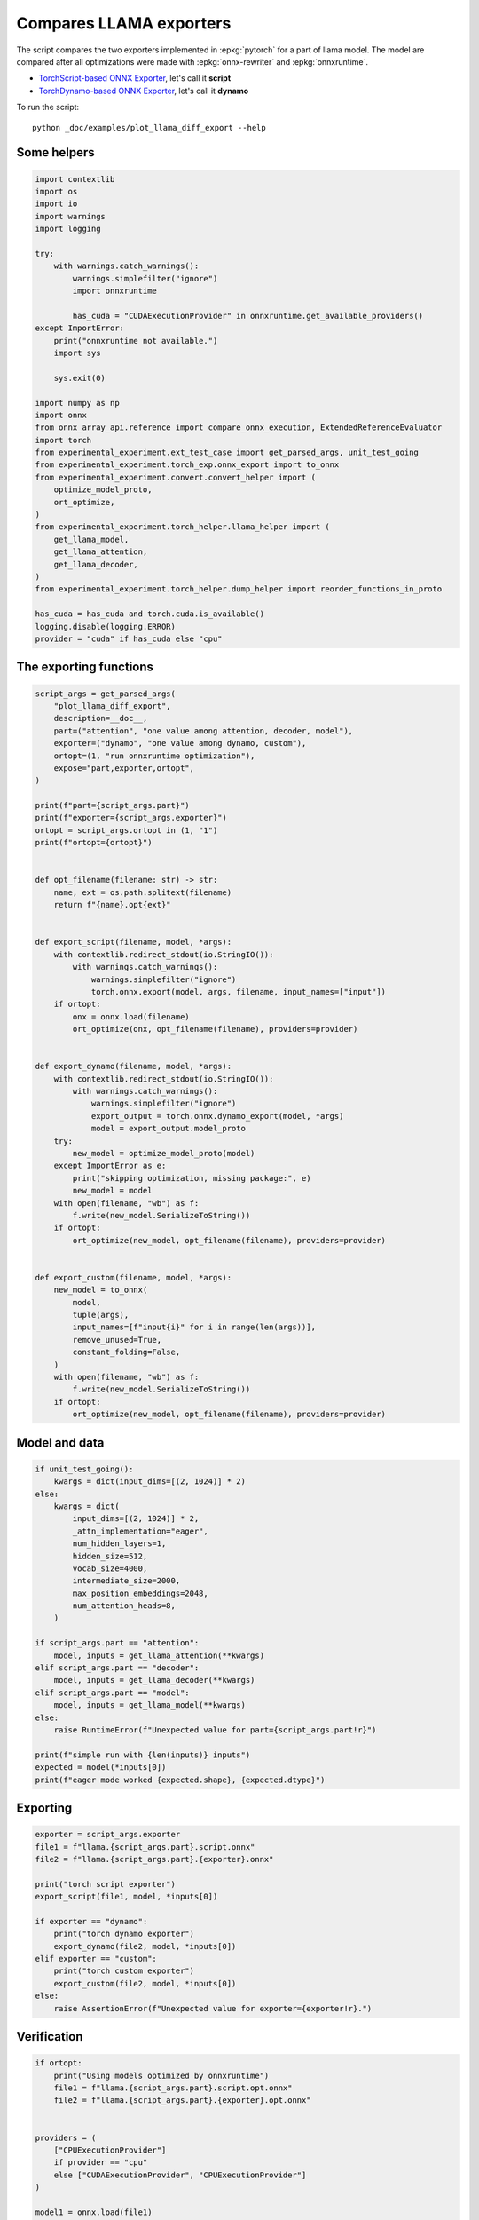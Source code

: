 
.. DO NOT EDIT.
.. THIS FILE WAS AUTOMATICALLY GENERATED BY SPHINX-GALLERY.
.. TO MAKE CHANGES, EDIT THE SOURCE PYTHON FILE:
.. "auto_examples/plot_llama_diff_export.py"
.. LINE NUMBERS ARE GIVEN BELOW.

.. only:: html

    .. note::
        :class: sphx-glr-download-link-note

        :ref:`Go to the end <sphx_glr_download_auto_examples_plot_llama_diff_export.py>`
        to download the full example code

.. rst-class:: sphx-glr-example-title

.. _sphx_glr_auto_examples_plot_llama_diff_export.py:


.. _l-plot-llama-diff-export:

Compares LLAMA exporters
========================

The script compares the two exporters implemented in :epkg:`pytorch`
for a part of llama model. The model are compared after all optimizations
were made with :epkg:`onnx-rewriter` and :epkg:`onnxruntime`.

* `TorchScript-based ONNX Exporter
  <https://pytorch.org/docs/stable/onnx.html#torchscript-based-onnx-exporter>`_,
  let's call it **script**
* `TorchDynamo-based ONNX Exporter
  <https://pytorch.org/docs/stable/onnx.html#torchdynamo-based-onnx-exporter>`_,
  let's call it **dynamo**

To run the script:

::

    python _doc/examples/plot_llama_diff_export --help

Some helpers
++++++++++++

.. GENERATED FROM PYTHON SOURCE LINES 27-68

.. code-block:: Python


    import contextlib
    import os
    import io
    import warnings
    import logging

    try:
        with warnings.catch_warnings():
            warnings.simplefilter("ignore")
            import onnxruntime

            has_cuda = "CUDAExecutionProvider" in onnxruntime.get_available_providers()
    except ImportError:
        print("onnxruntime not available.")
        import sys

        sys.exit(0)

    import numpy as np
    import onnx
    from onnx_array_api.reference import compare_onnx_execution, ExtendedReferenceEvaluator
    import torch
    from experimental_experiment.ext_test_case import get_parsed_args, unit_test_going
    from experimental_experiment.torch_exp.onnx_export import to_onnx
    from experimental_experiment.convert.convert_helper import (
        optimize_model_proto,
        ort_optimize,
    )
    from experimental_experiment.torch_helper.llama_helper import (
        get_llama_model,
        get_llama_attention,
        get_llama_decoder,
    )
    from experimental_experiment.torch_helper.dump_helper import reorder_functions_in_proto

    has_cuda = has_cuda and torch.cuda.is_available()
    logging.disable(logging.ERROR)
    provider = "cuda" if has_cuda else "cpu"






.. rst-class:: sphx-glr-script-out

 .. code-block:: none

    [2024-02-11 17:23:39,029] [INFO] [real_accelerator.py:158:get_accelerator] Setting ds_accelerator to cuda (auto detect)




.. GENERATED FROM PYTHON SOURCE LINES 69-71

The exporting functions
+++++++++++++++++++++++

.. GENERATED FROM PYTHON SOURCE LINES 71-134

.. code-block:: Python



    script_args = get_parsed_args(
        "plot_llama_diff_export",
        description=__doc__,
        part=("attention", "one value among attention, decoder, model"),
        exporter=("dynamo", "one value among dynamo, custom"),
        ortopt=(1, "run onnxruntime optimization"),
        expose="part,exporter,ortopt",
    )

    print(f"part={script_args.part}")
    print(f"exporter={script_args.exporter}")
    ortopt = script_args.ortopt in (1, "1")
    print(f"ortopt={ortopt}")


    def opt_filename(filename: str) -> str:
        name, ext = os.path.splitext(filename)
        return f"{name}.opt{ext}"


    def export_script(filename, model, *args):
        with contextlib.redirect_stdout(io.StringIO()):
            with warnings.catch_warnings():
                warnings.simplefilter("ignore")
                torch.onnx.export(model, args, filename, input_names=["input"])
        if ortopt:
            onx = onnx.load(filename)
            ort_optimize(onx, opt_filename(filename), providers=provider)


    def export_dynamo(filename, model, *args):
        with contextlib.redirect_stdout(io.StringIO()):
            with warnings.catch_warnings():
                warnings.simplefilter("ignore")
                export_output = torch.onnx.dynamo_export(model, *args)
                model = export_output.model_proto
        try:
            new_model = optimize_model_proto(model)
        except ImportError as e:
            print("skipping optimization, missing package:", e)
            new_model = model
        with open(filename, "wb") as f:
            f.write(new_model.SerializeToString())
        if ortopt:
            ort_optimize(new_model, opt_filename(filename), providers=provider)


    def export_custom(filename, model, *args):
        new_model = to_onnx(
            model,
            tuple(args),
            input_names=[f"input{i}" for i in range(len(args))],
            remove_unused=True,
            constant_folding=False,
        )
        with open(filename, "wb") as f:
            f.write(new_model.SerializeToString())
        if ortopt:
            ort_optimize(new_model, opt_filename(filename), providers=provider)






.. rst-class:: sphx-glr-script-out

 .. code-block:: none

    part=attention
    exporter=dynamo
    ortopt=True




.. GENERATED FROM PYTHON SOURCE LINES 135-137

Model and data
++++++++++++++

.. GENERATED FROM PYTHON SOURCE LINES 137-166

.. code-block:: Python


    if unit_test_going():
        kwargs = dict(input_dims=[(2, 1024)] * 2)
    else:
        kwargs = dict(
            input_dims=[(2, 1024)] * 2,
            _attn_implementation="eager",
            num_hidden_layers=1,
            hidden_size=512,
            vocab_size=4000,
            intermediate_size=2000,
            max_position_embeddings=2048,
            num_attention_heads=8,
        )

    if script_args.part == "attention":
        model, inputs = get_llama_attention(**kwargs)
    elif script_args.part == "decoder":
        model, inputs = get_llama_decoder(**kwargs)
    elif script_args.part == "model":
        model, inputs = get_llama_model(**kwargs)
    else:
        raise RuntimeError(f"Unexpected value for part={script_args.part!r}")

    print(f"simple run with {len(inputs)} inputs")
    expected = model(*inputs[0])
    print(f"eager mode worked {expected.shape}, {expected.dtype}")






.. rst-class:: sphx-glr-script-out

 .. code-block:: none

    simple run with 2 inputs
    eager mode worked torch.Size([2, 1024, 512]), torch.float32




.. GENERATED FROM PYTHON SOURCE LINES 167-169

Exporting
+++++++++

.. GENERATED FROM PYTHON SOURCE LINES 169-186

.. code-block:: Python


    exporter = script_args.exporter
    file1 = f"llama.{script_args.part}.script.onnx"
    file2 = f"llama.{script_args.part}.{exporter}.onnx"

    print("torch script exporter")
    export_script(file1, model, *inputs[0])

    if exporter == "dynamo":
        print("torch dynamo exporter")
        export_dynamo(file2, model, *inputs[0])
    elif exporter == "custom":
        print("torch custom exporter")
        export_custom(file2, model, *inputs[0])
    else:
        raise AssertionError(f"Unexpected value for exporter={exporter!r}.")





.. rst-class:: sphx-glr-script-out

 .. code-block:: none

    torch script exporter
    torch dynamo exporter




.. GENERATED FROM PYTHON SOURCE LINES 187-189

Verification
++++++++++++

.. GENERATED FROM PYTHON SOURCE LINES 189-223

.. code-block:: Python


    if ortopt:
        print("Using models optimized by onnxruntime")
        file1 = f"llama.{script_args.part}.script.opt.onnx"
        file2 = f"llama.{script_args.part}.{exporter}.opt.onnx"


    providers = (
        ["CPUExecutionProvider"]
        if provider == "cpu"
        else ["CUDAExecutionProvider", "CPUExecutionProvider"]
    )

    model1 = onnx.load(file1)
    model2 = onnx.load(file2)

    feeds1, feeds2 = {}, {}
    for i in range(len(inputs[0])):
        x = inputs[0][i].detach().numpy()
        feeds1[model1.graph.input[i].name] = x
        feeds2[model2.graph.input[i].name] = x

    if ortopt:
        sess1 = onnxruntime.InferenceSession(file1, providers=providers)
        sess2 = onnxruntime.InferenceSession(file2, providers=providers)

        got1 = sess1.run(None, feeds1)
        got2 = sess2.run(None, feeds2)

        diff1 = np.abs(expected.detach().numpy() - got1[0]).max()
        diff2 = np.abs(expected.detach().numpy() - got2[0]).max()

        print(f"Error with the eager model and onnxruntime: {diff1}, {diff2}")





.. rst-class:: sphx-glr-script-out

 .. code-block:: none

    Using models optimized by onnxruntime
    Error with the eager model and onnxruntime: 6.705522537231445e-08, 6.705522537231445e-08




.. GENERATED FROM PYTHON SOURCE LINES 224-226

Verification with the reference evaluator
+++++++++++++++++++++++++++++++++++++++++

.. GENERATED FROM PYTHON SOURCE LINES 226-245

.. code-block:: Python


    reorder_functions_in_proto(file1)
    reorder_functions_in_proto(file2)

    sess1 = ExtendedReferenceEvaluator(file1)
    try:
        sess2 = ExtendedReferenceEvaluator(file2)
    except NotImplementedError as e:
        print(e)
        sess2 = None

    got1 = sess1.run(None, feeds1)
    got2 = got1 if sess2 is None else sess2.run(None, feeds2)

    diff1 = np.abs(expected.detach().numpy() - got1[0]).max()
    diff2 = np.abs(expected.detach().numpy() - got2[0]).max()

    print(f"Error with the eager model and the reference evaluator: {diff1}, {diff2}")





.. rst-class:: sphx-glr-script-out

 .. code-block:: none

    Error with the eager model and the reference evaluator: 4.6566128730773926e-08, 5.21540641784668e-08




.. GENERATED FROM PYTHON SOURCE LINES 246-248

Comparison and execution
++++++++++++++++++++++++

.. GENERATED FROM PYTHON SOURCE LINES 248-266

.. code-block:: Python



    def clean_name(name):
        return name.replace(
            "_inlfunc_transformers_models_llama_modeling_llama_LlamaAttention", ""
        ).replace("_inlfunc_torch_nn_modules_linear_Linear", "")


    if sess2 is not None:
        np_inputs = [i.detach().numpy() for i in inputs[0]]
        res1, res2, align, dc = compare_onnx_execution(
            model1, model2, inputs=np_inputs, verbose=1, raise_exc=False
        )
        for r in res2:
            r.name = clean_name(r.name)
        text = dc.to_str(res1, res2, align, column_size=90)
        print(text)





.. rst-class:: sphx-glr-script-out

 .. code-block:: none

    [compare_onnx_execution] generate inputs
    [compare_onnx_execution] got 3 inputs
    [compare_onnx_execution] execute first model
    /home/xadupre/github/onnx-array-api/onnx_array_api/reference/evaluator_yield.py:98: RuntimeWarning: invalid value encountered in cast
      value4i = value4.astype(np.int64) % modulo
    [compare_onnx_execution] got 62 results
    [compare_onnx_execution] execute second model
    [compare_onnx_execution] got 80 results
    [compare_onnx_execution] compute edit distance
    [compare_onnx_execution] got 83 pairs
    [compare_onnx_execution] done
    001 ~ | INITIA float32  512x512         BDED            onnx::MatMul_168                           | INITIA float32                  BAAA            ortshared_1_0_1_1_token_155               
    002 + |                                                                                            | INITIA float32  512x512         ZVZA            _attention_o_proj_1_t_4                    
    003 + |                                                                                            | INITIA int64    2               USAA            ortshared_7_1_2_1_token_152                
    004 = | INITIA float32  512x512         AEEN            onnx::MatMul_169                           | INITIA float32  512x512         AEEN            _attention_k_proj_1_t_1                   
    005 + |                                                                                            | INITIA int64    3               CKSA            ortshared_7_1_3_1_token_151                
    006 ~ | INITIA float32  512x512         PZAQ            onnx::MatMul_170                           | INITIA float32  512x512         BDED            _attention_q_proj_1_t                     
    007 + |                                                                                            | INITIA int64    4               CKIM            ortshared_7_1_4_0_token_146                
    008 ~ | INITIA float32  512x512         ZVZA            onnx::MatMul_219                           | INITIA float32  512x512         PZAQ            _attention_v_proj_1_t_2                   
    009 ~ | INITIA int64    1               DAAA            ortshared_7_1_1_3_token_111                | INITIA int64    1               AAAA            ortshared_7_1_1_4_token_158               
    010 ~ | INITIA int64    1               KAAA            ortshared_7_1_1_1_token_107                | INITIA int64    3               QKMA            ortshared_7_1_3_3_token_156               
    011 ~ | INITIA int64    4               CKIM            ortshared_7_1_4_0_token_114                | INITIA int64    4               CIKM            ortshared_7_1_4_1_token_148               
    012 ~ | INITIA float32  32x1            DAAA            /attention/rotary_emb/Expand_output_0      | INITIA int64    1               BAAA            ortshared_7_1_1_3_token_157               
    013 ~ | INITIA int64    1               AAAA            ortshared_7_1_1_0_token_106                | INITIA int64    1               GAAA            ortshared_7_1_1_1_token_150               
    014 ~ | INITIA int64    1               CAAA            ortshared_7_1_1_2_token_110                | INITIA int64    1               SAAA            ortshared_7_1_1_0_token_145               
    015 ~ | INITIA int64    1               GAAA            ortshared_7_1_1_6_token_115                | INITIA int64    2               ABAA            ortshared_7_1_2_0_token_147               
    016 ~ | INITIA int64    2               ABAA            ortshared_7_1_2_0_token_109                | INITIA int64    4               CIKK            ortshared_7_1_4_2_token_159               
    017 + |                                                                                            | INITIA float32  32x1            DAAA            _inlfunc_transformers_models_llama_modelin 
    018 ~ | INITIA int64    1               SAAA            ortshared_7_1_1_5_token_113                | INITIA int64    3               QKKA            ortshared_7_1_3_2_token_153               
    019 ~ | INITIA int64    1               BAAA            ortshared_7_1_1_4_token_112                | INITIA int64    3               QMKA            ortshared_7_1_3_0_token_149               
    020 + |                                                                                            | INITIA float32                  IAAA            ortshared_1_0_1_0_token_144                
    021 ~ | INITIA int64    3               CKSA            ortshared_7_1_3_0_token_105                | INITIA int64    1               DAAA            ortshared_7_1_1_2_token_154               
    022 = | INPUT  float32  2x1024x512      KOWI            input                                      | INPUT  float32  2x1024x512      KOWI            l_hidden_states_                          
    023 = | INPUT  float32  2x1x1024x1024   AAAA            onnx::Slice_1                              | INPUT  float32  2x1x1024x1024   AAAA            l_attention_mask_                         
    024 = | INPUT  int64    1x1024          KAQG            onnx::Cast_2                               | INPUT  int64    1x1024          KAQG            position_ids                              
    025 + |                                                                                            | RESULT float32  2048x512        KOWI Reshape    _attention_v_proj_1_view_4                 
    026 + |                                                                                            | RESULT float32  2048x512        HOGF MatMul     _attention_v_proj_1_mm_2                   
    027 + |                                                                                            | RESULT float32  2x1024x512      HOGF Reshape    _attention_1_attention_v_proj_1            
    028 + |                                                                                            | RESULT float32  2x1024x8x64     HOGF Reshape    _attention_1_view_8                        
    029 + |                                                                                            | RESULT float32  2x8x1024x64     DSWP Transpose  _attention_1_transpose_2                   
    030 + |                                                                                            | RESULT float32  16x1024x64      DSWP Reshape    _attention_1_view_13                       
    031 + |                                                                                            | RESULT float32  2x1x1024x1024   AAAA Mul        _inlfunc_aten_add|folded_2_other_1         
    032 = | RESULT float32  1x1024          KAQG Cast       /attention/rotary_emb/Cast_output_0        | RESULT float32  1x1024          KAQG Cast       _inlfunc_transformers_models_llama_modelin
    033 = | RESULT float32  32x1024         EFXM MatMul     /attention/rotary_emb/MatMul_output_0      | RESULT float32  32x1024         EFXM MatMul     _inlfunc_transformers_models_llama_modelin
    034 = | RESULT float32  64x1024         JKJK Concat     /attention/rotary_emb/Concat               | RESULT float32  64x1024         JKJK Concat     _inlfunc_transformers_models_llama_modelin
    035 = | RESULT float32  64x1024         RMRM Sin        /attention/rotary_emb/Sin                  | RESULT float32  64x1024         RMRM Sin        _inlfunc_transformers_models_llama_modelin
    036 = | RESULT float32  1x1x64x1024     RMRM Unsqueeze  Unsqueeze                                  | RESULT float32  1x1x64x1024     RMRM Unsqueeze  Unsqueeze                                 
    037 = | RESULT float32  1x1024x1x64     GSEC Transpose  Transpose_token_8_out0                     | RESULT float32  1x1024x1x64     GSEC Transpose  Transpose_token_8_out0                    
    038 + |                                                                                            | RESULT float32  2048x512        QVGE MatMul     _attention_k_proj_1_mm_1                   
    039 ~ | RESULT float32  2x1024x512      QVGE MatMul     /attention/k_proj/MatMul_output_0          | RESULT float32  2x1024x512      QVGE Reshape    _attention_1_attention_k_proj_1           
    040 = | RESULT float32  2x1024x8x64     QVGE Reshape    /attention/Reshape_1_output_0              | RESULT float32  2x1024x8x64     QVGE Reshape    _attention_1_view_7                       
    041 = | RESULT float32  2x1024x8x32     GNZK Slice      /attention/Slice_3                         | RESULT float32  2x1024x8x32     GNZK Slice      _attention_1_Slice_118                    
    042 = | RESULT float32  2x1024x8x32     UNBQ Neg        /attention/Neg_1                           | RESULT float32  2x1024x8x32     UNBQ Neg        _attention_1_aten_neg_119_n0              
    043 = | RESULT float32  2x1024x8x32     LHHU Slice      /attention/Slice_2                         | RESULT float32  2x1024x8x32     LHHU Slice      _attention_1_Slice_101                    
    044 = | RESULT float32  2x1024x8x64     FUHK Concat     /attention/Concat_1                        | RESULT float32  2x1024x8x64     FUHK Concat     _attention_1_aten_cat_121_n0              
    045 = | RESULT float32  2x1024x8x64     VRNY Mul        /attention/Mul_3                           | RESULT float32  2x1024x8x64     VRNY Mul        _attention_1_aten_mul_122_n0              
    046 = | RESULT float32  64x1024         NHNH Cos        /attention/rotary_emb/Cos                  | RESULT float32  64x1024         NHNH Cos        _inlfunc_transformers_models_llama_modelin
    047 = | RESULT float32  1x1x64x1024     NHNH Unsqueeze  Unsqueeze_token_12                         | RESULT float32  1x1x64x1024     NHNH Unsqueeze  Unsqueeze_token_12                        
    048 = | RESULT float32  1x1024x1x64     CJYF Transpose  Transpose_token_14_out0                    | RESULT float32  1x1024x1x64     CJYF Transpose  Transpose_token_14_out0                   
    049 = | RESULT float32  2x1024x8x64     AAYC Mul        /attention/Mul_2                           | RESULT float32  2x1024x8x64     AAYC Mul        _attention_1_aten_mul_84_n0               
    050 = | RESULT float32  2x1024x8x64     WRKA Add        /attention/Add_1                           | RESULT float32  2x1024x8x64     WRKA Add        _inlfunc_aten_add|folded_1_n3             
    051 = | RESULT float32  2x8x64x1024     DJNX Transpose  /attention/Transpose_3_output_0            | RESULT float32  2x8x64x1024     DJNX Transpose  _attention_1_transpose_3                  
    052 + |                                                                                            | RESULT float32  16x64x1024      DJNX Reshape    _attention_1_view_10                       
    053 = | RESULT float32  1024x64         GSEC Transpose  /attention/rotary_emb/Sin_output_0         | RESULT float32  1024x64         GSEC Transpose  _attention_1_attention_rotary_emb_1_1     
    054 + |                                                                                            | RESULT float32  2048x512        TDEQ MatMul     _attention_q_proj_1_mm                     
    055 ~ | RESULT float32  2x1024x512      TDEQ MatMul     /attention/q_proj/MatMul_output_0          | RESULT float32  2x1024x512      TDEQ Reshape    _attention_1_attention_q_proj_1           
    056 = | RESULT float32  2x1024x8x64     TDEQ Reshape    /attention/Reshape_output_0                | RESULT float32  2x1024x8x64     TDEQ Reshape    _attention_1_view_6                       
    057 = | RESULT float32  2x8x1024x64     TDGO Transpose  /attention/Transpose_output_0              | RESULT float32  2x8x1024x64     TDGO Transpose  _attention_1_transpose                    
    058 = | RESULT float32  2x8x1024x32     FGDX Slice      /attention/Slice_1_output_0                | RESULT float32  2x8x1024x32     FGDX Slice      _attention_1_slice_3                      
    059 = | RESULT float32  2x8x1024x32     VUXD Neg        /attention/Neg_output_0                    | RESULT float32  2x8x1024x32     VUXD Neg        _attention_1_neg                          
    060 = | RESULT float32  2x8x1024x32     OXCR Slice      /attention/Slice_output_0                  | RESULT float32  2x8x1024x32     OXCR Slice      _attention_1_slice_2                      
    061 = | RESULT float32  2x8x1024x64     IRZT Concat     /attention/Concat_output_0                 | RESULT float32  2x8x1024x64     IRZT Concat     _attention_1_cat_1                        
    062 = | RESULT float32  2x8x1024x64     FFRK Mul        /attention/Mul_1_output_0                  | RESULT float32  2x8x1024x64     FFRK Mul        _attention_1_mul_1                        
    063 = | RESULT float32  1024x64         CJYF Transpose  /attention/rotary_emb/Cos_output_0         | RESULT float32  1024x64         CJYF Transpose  _attention_1_attention_rotary_emb_1       
    064 = | RESULT float32  2x8x1024x64     KPZB Mul        /attention/Mul_output_0                    | RESULT float32  2x8x1024x64     KPZB Mul        _attention_1_mul                          
    065 = | RESULT float32  2x8x1024x64     PVQL Add        /attention/Add_output_0                    | RESULT float32  2x8x1024x64     PVQL Add        _attention_1_add                          
    066 + |                                                                                            | RESULT float32  16x1024x64      PVQL Reshape    _attention_1_view_9                        
    067 + |                                                                                            | RESULT float32  16x1024x1024    ZCOP MatMul     _attention_1_bmm                           
    068 + |                                                                                            | RESULT float32  2x8x1024x1024   ZCOP Reshape    _attention_1_view_11                       
    069 ~ | RESULT float32  2x8x1024x1024   XKPS FusedMatMu /attention/Div_output_0                    | RESULT float32  2x8x1024x1024   XKPS Div        _attention_1_div                          
    070 - | RESULT float32  2x1x1024x1024   AAAA Slice      /attention/Slice_4_output_0                |                                                                                           
    071 - | RESULT float32  2x1x1024x1024   AAAA Slice      /attention/Slice_5_output_0                |                                                                                           
    072 = | RESULT float32  2x8x1024x1024   XKPS Add        /attention/Add_2_output_0                  | RESULT float32  2x8x1024x1024   XKPS Add        _attention_1_add_2                        
    073 = | RESULT float32  2x8x1024x1024   NNNN Softmax    /attention/Softmax_output_0                | RESULT float32  2x8x1024x1024   NNNN Softmax    _attention_1_aten_softmax_no_dtype_142_res
    074 + |                                                                                            | RESULT float32  16x1024x1024    NNNN Reshape    _attention_1_view_12                       
    075 - | RESULT float32  2x1024x512      HOGF MatMul     /attention/v_proj/MatMul_output_0          |                                                                                           
    076 ~ | RESULT float32  2x1024x8x64     HOGF Reshape    /attention/Reshape_2_output_0              | RESULT float32  16x1024x64      ELPQ MatMul     _attention_1_bmm_1                        
    077 ~ | RESULT float32  2x8x1024x64     DSWP Transpose  /attention/Transpose_2_output_0            | RESULT float32  2x8x1024x64     ELPQ Reshape    _attention_1_view_14                      
    078 + |                                                                                            | RESULT float32  2x1024x8x64     RZZG Transpose  _attention_1_transpose_4                   
    079 ~ | RESULT float32  2x8x1024x64     ELPQ MatMul     /attention/MatMul_1_output_0               | RESULT float32  2x1024x512      RZZG Reshape    _attention_1_view_15                      
    080 ~ | RESULT float32  2x1024x8x64     RZZG Transpose  /attention/Transpose_4_output_0            | RESULT float32  2048x512        RZZG Reshape    _attention_o_proj_1_view_16               
    081 ~ | RESULT float32  2x1024x512      RZZG Reshape    /attention/Reshape_3_output_0              | RESULT float32  2048x512        TBCH MatMul     _attention_o_proj_1_mm_4                  
    082 ~ | RESULT float32  2x1024x512      TBCH MatMul     167                                        | RESULT float32  2x1024x512      TBCH Reshape    attention_1                               
    083 = | OUTPUT float32  2x1024x512      TBCH            167                                        | OUTPUT float32  2x1024x512      TBCH            attention_1                               




.. GENERATED FROM PYTHON SOURCE LINES 267-268

See :ref:`l-long-outputs-llama-diff-export` for a better view.


.. rst-class:: sphx-glr-timing

   **Total running time of the script:** (0 minutes 35.525 seconds)


.. _sphx_glr_download_auto_examples_plot_llama_diff_export.py:

.. only:: html

  .. container:: sphx-glr-footer sphx-glr-footer-example

    .. container:: sphx-glr-download sphx-glr-download-jupyter

      :download:`Download Jupyter notebook: plot_llama_diff_export.ipynb <plot_llama_diff_export.ipynb>`

    .. container:: sphx-glr-download sphx-glr-download-python

      :download:`Download Python source code: plot_llama_diff_export.py <plot_llama_diff_export.py>`


.. only:: html

 .. rst-class:: sphx-glr-signature

    `Gallery generated by Sphinx-Gallery <https://sphinx-gallery.github.io>`_
